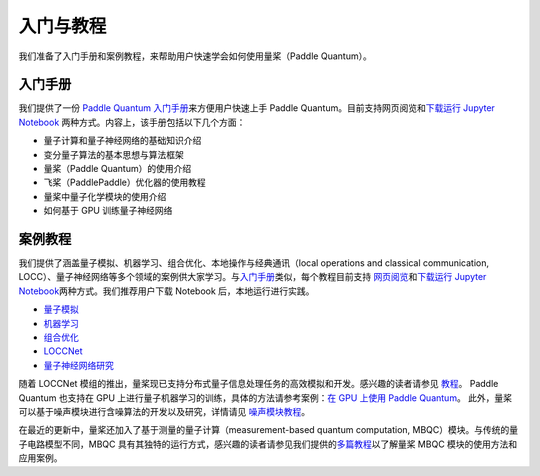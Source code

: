 入门与教程
=======================

我们准备了入门手册和案例教程，来帮助用户快速学会如何使用量桨（Paddle Quantum）。

.. _header-n33:

入门手册
--------

我们提供了一份 `Paddle Quantum 入门手册 </quick-start/overview.html>`__\ 来方便用户快速上手
Paddle Quantum。目前支持网页阅览和\ `下载运行 Jupyter Notebook <https://github.com/PaddlePaddle/Quantum/tree/master/introduction>`__ 
两种方式。内容上，该手册包括以下几个方面：

- 量子计算和量子神经网络的基础知识介绍
- 变分量子算法的基本思想与算法框架
- 量桨（Paddle Quantum）的使用介绍
- 飞桨（PaddlePaddle）优化器的使用教程
- 量桨中量子化学模块的使用介绍
- 如何基于 GPU 训练量子神经网络

案例教程
--------

我们提供了涵盖量子模拟、机器学习、组合优化、本地操作与经典通讯（local operations and classical communication, LOCC）、量子神经网络等多个领域的案例供大家学习。与\ `入门手册 </quick-start/overview.html>`__\ 类似，每个教程目前支持
\ `网页阅览 </tutorials/overview.html>`__\ 和\ `下载运行 Jupyter Notebook <https://github.com/PaddlePaddle/Quantum/tree/master/tutorials>`__\ 两种方式。我们推荐用户下载 Notebook
后，本地运行进行实践。

- `量子模拟 <https://github.com/PaddlePaddle/Quantum/blob/master/tutorials/quantum_simulation>`__
- `机器学习 <https://github.com/PaddlePaddle/Quantum/blob/master/tutorials/machine_learning>`__
- `组合优化 <https://github.com/PaddlePaddle/Quantum/blob/master/tutorials/combinatorial_optimization>`__
- `LOCCNet <https://github.com/PaddlePaddle/Quantum/blob/master/tutorials/locc>`__
- `量子神经网络研究 <https://github.com/PaddlePaddle/Quantum/blob/master/tutorials/qnn_research>`__

随着 LOCCNet 模组的推出，量桨现已支持分布式量子信息处理任务的高效模拟和开发。感兴趣的读者请参见 `教程 </tutorials/loccnet/loccnet-framework.html>`__。
Paddle Quantum 也支持在 GPU
上进行量子机器学习的训练，具体的方法请参考案例：`在 GPU 上使用 Paddle
Quantum </quick-start/use-paddle-quantum-on-gpu.html>`__。
此外，量桨可以基于噪声模块进行含噪算法的开发以及研究，详情请见 `噪声模块教程 </tutorials/qnn-research/simulating-noisy-quantum-circuits-with-paddle-quantum.html>`__。

在最近的更新中，量桨还加入了基于测量的量子计算（measurement-based
quantum computation, MBQC）模块。与传统的量子电路模型不同，MBQC
具有其独特的运行方式，感兴趣的读者请参见我们提供的\ `多篇教程 </tutorials/measurement-based-quantum-computation/measurement-based-quantum-computation-module.html>`__\ 以了解量桨
MBQC 模块的使用方法和应用案例。
